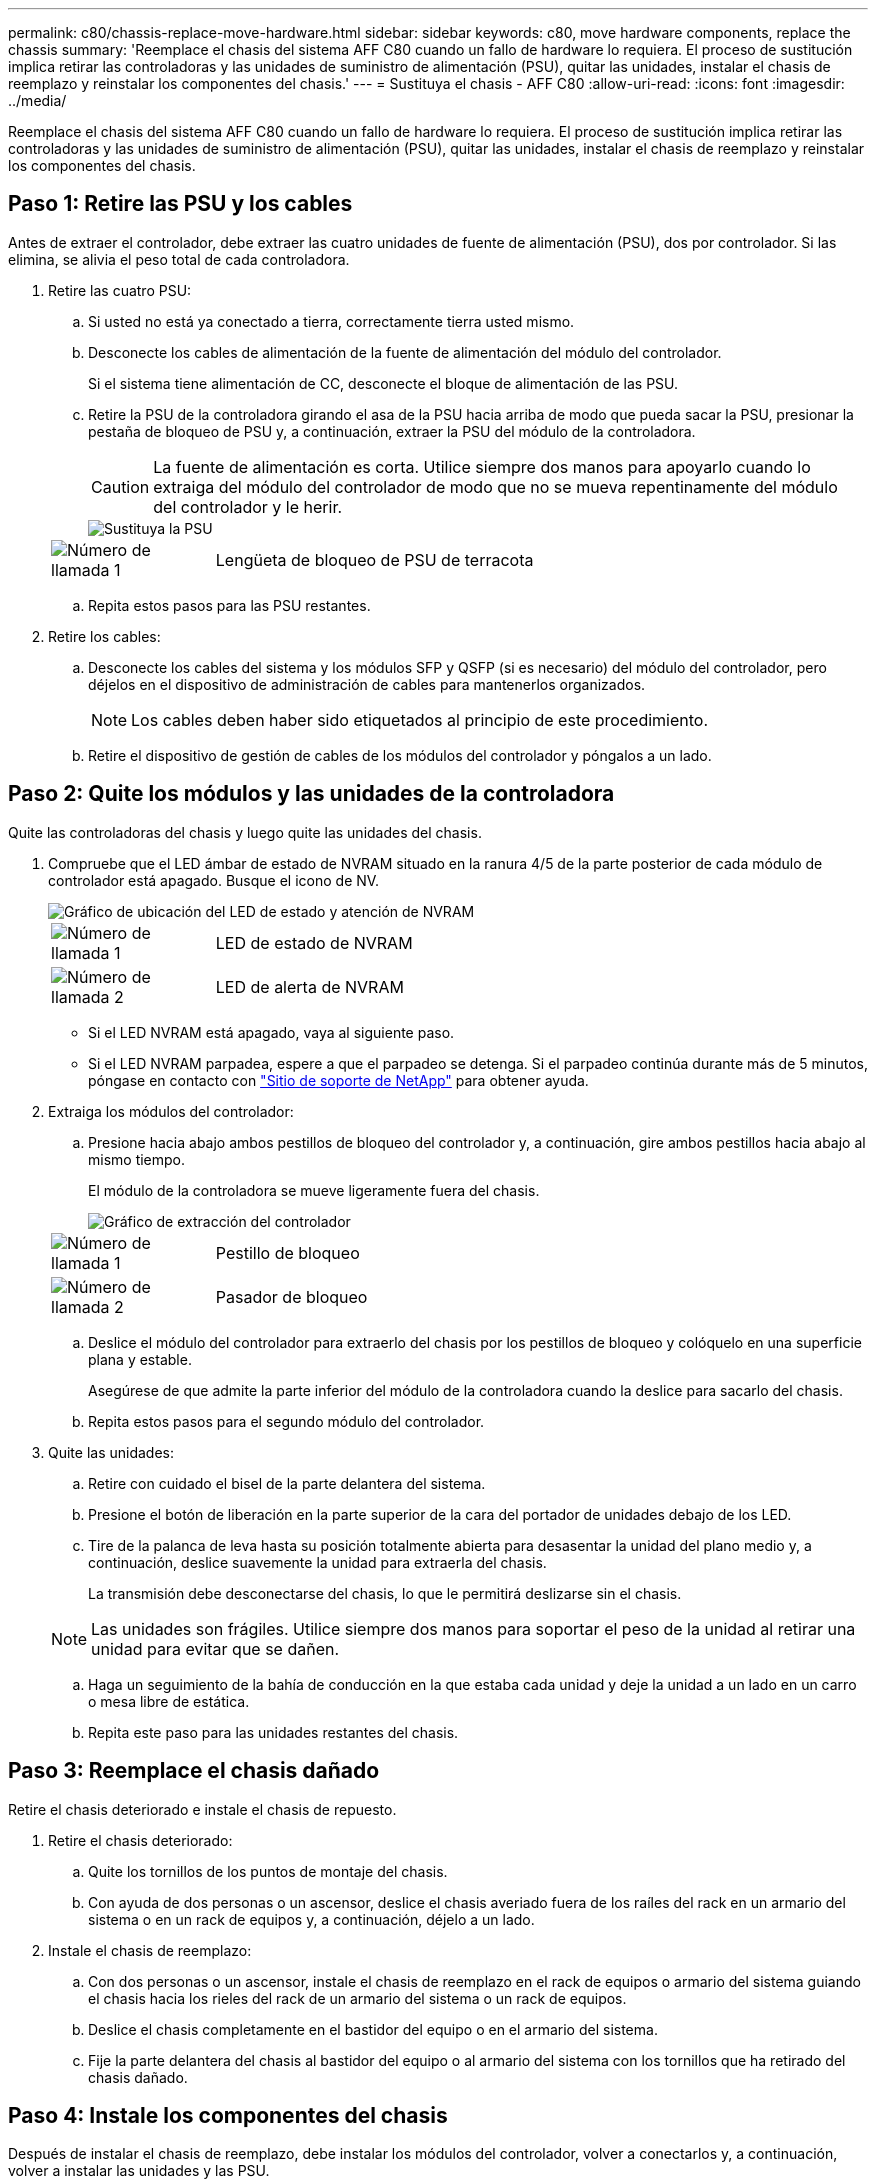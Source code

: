 ---
permalink: c80/chassis-replace-move-hardware.html 
sidebar: sidebar 
keywords: c80, move hardware components, replace the chassis 
summary: 'Reemplace el chasis del sistema AFF C80 cuando un fallo de hardware lo requiera. El proceso de sustitución implica retirar las controladoras y las unidades de suministro de alimentación (PSU), quitar las unidades, instalar el chasis de reemplazo y reinstalar los componentes del chasis.' 
---
= Sustituya el chasis - AFF C80
:allow-uri-read: 
:icons: font
:imagesdir: ../media/


[role="lead"]
Reemplace el chasis del sistema AFF C80 cuando un fallo de hardware lo requiera. El proceso de sustitución implica retirar las controladoras y las unidades de suministro de alimentación (PSU), quitar las unidades, instalar el chasis de reemplazo y reinstalar los componentes del chasis.



== Paso 1: Retire las PSU y los cables

Antes de extraer el controlador, debe extraer las cuatro unidades de fuente de alimentación (PSU), dos por controlador. Si las elimina, se alivia el peso total de cada controladora.

. Retire las cuatro PSU:
+
.. Si usted no está ya conectado a tierra, correctamente tierra usted mismo.
.. Desconecte los cables de alimentación de la fuente de alimentación del módulo del controlador.
+
Si el sistema tiene alimentación de CC, desconecte el bloque de alimentación de las PSU.

.. Retire la PSU de la controladora girando el asa de la PSU hacia arriba de modo que pueda sacar la PSU, presionar la pestaña de bloqueo de PSU y, a continuación, extraer la PSU del módulo de la controladora.
+

CAUTION: La fuente de alimentación es corta. Utilice siempre dos manos para apoyarlo cuando lo extraiga del módulo del controlador de modo que no se mueva repentinamente del módulo del controlador y le herir.

+
image::../media/drw_a70-90_psu_remove_replace_ieops-1368.svg[Sustituya la PSU]

+
[cols="1,4"]
|===


 a| 
image:../media/icon_round_1.png["Número de llamada 1"]
 a| 
Lengüeta de bloqueo de PSU de terracota

|===
.. Repita estos pasos para las PSU restantes.


. Retire los cables:
+
.. Desconecte los cables del sistema y los módulos SFP y QSFP (si es necesario) del módulo del controlador, pero déjelos en el dispositivo de administración de cables para mantenerlos organizados.
+

NOTE: Los cables deben haber sido etiquetados al principio de este procedimiento.

.. Retire el dispositivo de gestión de cables de los módulos del controlador y póngalos a un lado.






== Paso 2: Quite los módulos y las unidades de la controladora

Quite las controladoras del chasis y luego quite las unidades del chasis.

. Compruebe que el LED ámbar de estado de NVRAM situado en la ranura 4/5 de la parte posterior de cada módulo de controlador está apagado. Busque el icono de NV.
+
image::../media/drw_a1K-70-90_nvram-led_ieops-1463.svg[Gráfico de ubicación del LED de estado y atención de NVRAM]

+
[cols="1,4"]
|===


 a| 
image:../media/icon_round_1.png["Número de llamada 1"]
 a| 
LED de estado de NVRAM



 a| 
image:../media/icon_round_2.png["Número de llamada 2"]
 a| 
LED de alerta de NVRAM

|===
+
** Si el LED NVRAM está apagado, vaya al siguiente paso.
** Si el LED NVRAM parpadea, espere a que el parpadeo se detenga. Si el parpadeo continúa durante más de 5 minutos, póngase en contacto con http://mysupport.netapp.com/["Sitio de soporte de NetApp"^] para obtener ayuda.


. Extraiga los módulos del controlador:
+
.. Presione hacia abajo ambos pestillos de bloqueo del controlador y, a continuación, gire ambos pestillos hacia abajo al mismo tiempo.
+
El módulo de la controladora se mueve ligeramente fuera del chasis.

+
image::../media/drw_a70-90_pcm_remove_replace_ieops-1365.svg[Gráfico de extracción del controlador]

+
[cols="1,4"]
|===


 a| 
image:../media/icon_round_1.png["Número de llamada 1"]
 a| 
Pestillo de bloqueo



 a| 
image:../media/icon_round_2.png["Número de llamada 2"]
 a| 
Pasador de bloqueo

|===
.. Deslice el módulo del controlador para extraerlo del chasis por los pestillos de bloqueo y colóquelo en una superficie plana y estable.
+
Asegúrese de que admite la parte inferior del módulo de la controladora cuando la deslice para sacarlo del chasis.

.. Repita estos pasos para el segundo módulo del controlador.


. Quite las unidades:
+
.. Retire con cuidado el bisel de la parte delantera del sistema.
.. Presione el botón de liberación en la parte superior de la cara del portador de unidades debajo de los LED.
.. Tire de la palanca de leva hasta su posición totalmente abierta para desasentar la unidad del plano medio y, a continuación, deslice suavemente la unidad para extraerla del chasis.
+
La transmisión debe desconectarse del chasis, lo que le permitirá deslizarse sin el chasis.

+

NOTE: Las unidades son frágiles. Utilice siempre dos manos para soportar el peso de la unidad al retirar una unidad para evitar que se dañen.

.. Haga un seguimiento de la bahía de conducción en la que estaba cada unidad y deje la unidad a un lado en un carro o mesa libre de estática.
.. Repita este paso para las unidades restantes del chasis.






== Paso 3: Reemplace el chasis dañado

Retire el chasis deteriorado e instale el chasis de repuesto.

. Retire el chasis deteriorado:
+
.. Quite los tornillos de los puntos de montaje del chasis.
.. Con ayuda de dos personas o un ascensor, deslice el chasis averiado fuera de los raíles del rack en un armario del sistema o en un rack de equipos y, a continuación, déjelo a un lado.


. Instale el chasis de reemplazo:
+
.. Con dos personas o un ascensor, instale el chasis de reemplazo en el rack de equipos o armario del sistema guiando el chasis hacia los rieles del rack de un armario del sistema o un rack de equipos.
.. Deslice el chasis completamente en el bastidor del equipo o en el armario del sistema.
.. Fije la parte delantera del chasis al bastidor del equipo o al armario del sistema con los tornillos que ha retirado del chasis dañado.






== Paso 4: Instale los componentes del chasis

Después de instalar el chasis de reemplazo, debe instalar los módulos del controlador, volver a conectarlos y, a continuación, volver a instalar las unidades y las PSU.

. Comenzando por el módulo de controlador inferior, instale los módulos de controlador en el chasis de reemplazo:
+
.. Alinee el extremo del módulo del controlador con la abertura del chasis y, a continuación, empuje suavemente el controlador hasta el fondo del chasis.
.. Gire los pestillos de bloqueo hacia arriba hasta la posición de bloqueo.
.. Si aún no lo ha hecho, vuelva a instalar el dispositivo de gestión de cables y conecte de nuevo el controlador.
+
Si ha quitado los convertidores de medios (QSFP o SFPs), recuerde reinstalarlos.

+
Asegúrese de que los cables están conectados haciendo referencia a las etiquetas de los cables.



. Vuelva a instalar las unidades en sus bahías de unidad correspondientes en la parte delantera del chasis.
. Instale las cuatro PSU:
+
.. Con ambas manos, sujete y alinee los bordes de la PSU con la abertura del módulo del controlador.
.. Empuje con cuidado la PSU hacia el módulo de la controladora hasta que la lengüeta de bloqueo haga clic en su lugar.
+
Las fuentes de alimentación sólo se acoplarán correctamente al conector interno y se bloquearán de una manera.

+

NOTE: Para evitar dañar el conector interno, no ejerza demasiada fuerza al deslizar la fuente de alimentación hacia el sistema.



. Vuelva a conectar los cables de alimentación de la PSU a las cuatro PSU.
+
.. Fije el cable de alimentación a la fuente de alimentación con el retenedor del cable de alimentación.
+
Si dispone de fuentes de alimentación de CC, vuelva a conectar el bloque de alimentación a las fuentes de alimentación después de que el módulo del controlador esté completamente asentado en el chasis y fije el cable de alimentación a la fuente de alimentación con los tornillos de mariposa.



+
Los módulos del controlador comienzan a arrancar en cuanto se instalan las PSU y se restaura la alimentación.



.El futuro
Después de reemplazar el chasis AFF C80 dañado y volver a instalar los componentes en él, debe link:chassis-replace-complete-system-restore-rma.html["complete el reemplazo del chasis"].

